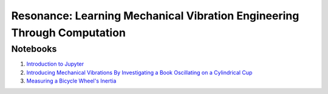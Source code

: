 ========================================================================
Resonance: Learning Mechanical Vibration Engineering Through Computation
========================================================================

Notebooks
=========

1. `Introduction to Jupyter <01-intro-jupyter.html>`_
2. `Introducing Mechanical Vibrations By Investigating a Book Oscillating on
   a Cylindrical Cup <02-book-balancing-intro.html>`_
3. `Measuring a Bicycle Wheel's Inertia <03-bicycle-wheel-inertia.html>`_
